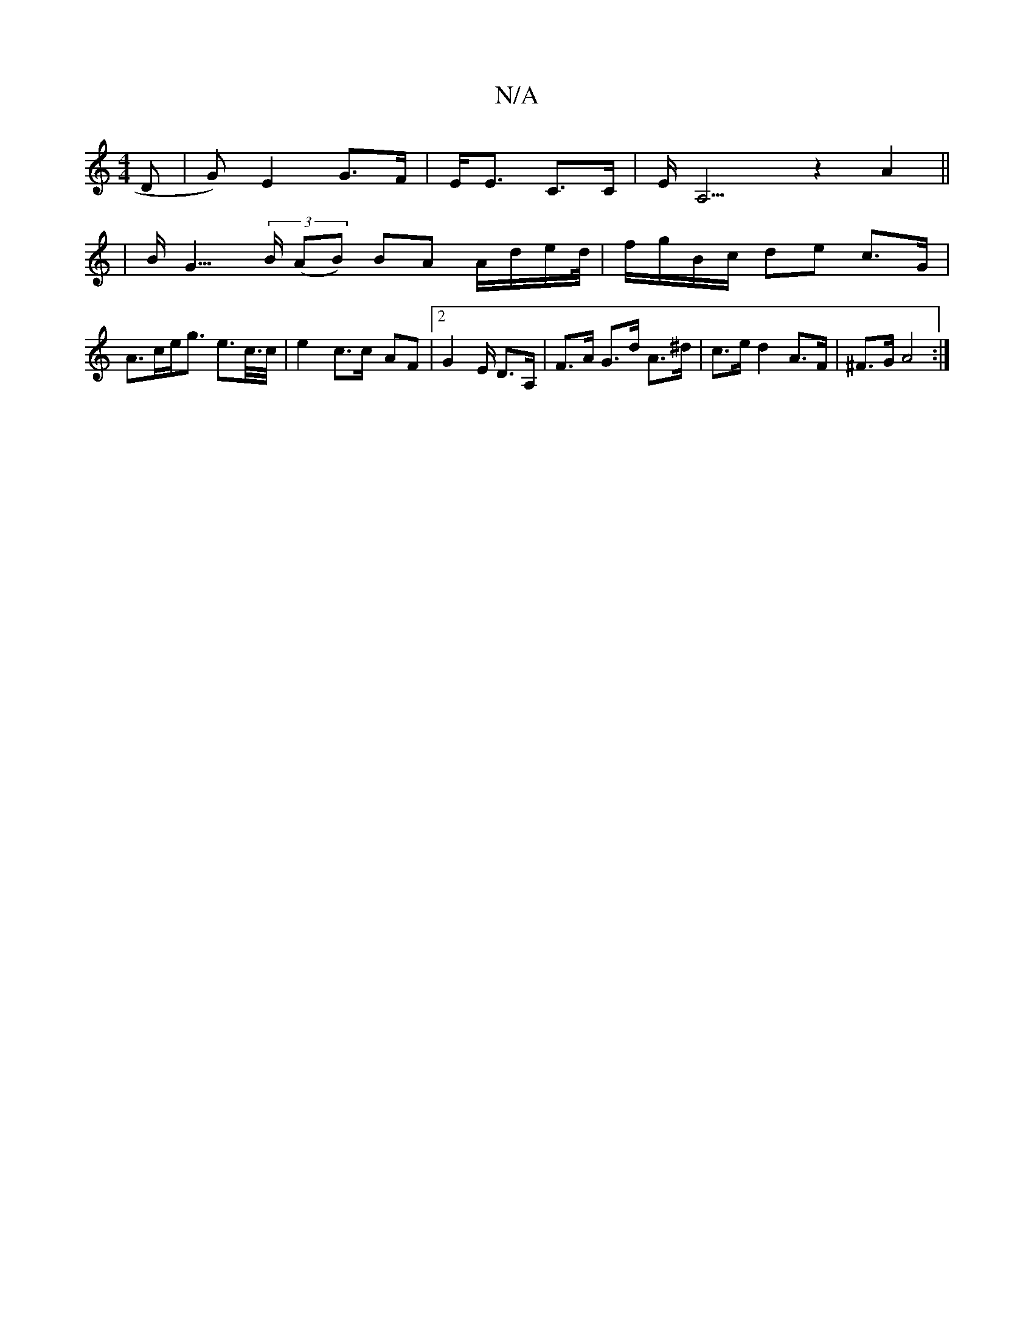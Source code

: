 X:1
T:N/A
M:4/4
R:N/A
K:Cmajor
D|G)E2 G>F|E<E- C>C | E<A,3z2A2||
| B<G (3>B (AB) BA A/d/e/d//|f/g/B/c/ de c>G |
A>ce<g e>c/>c/|e2- c>c- AF | [2G4/E/ D>A,|F>A G>d A>^d | c>e d2 A>F|^F>G A4 :|

|: DE/F/ G,>G G>FB,C|x D<A, | B,>D E>B,
